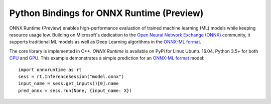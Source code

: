 
Python Bindings for ONNX Runtime (Preview)
==========================================

ONNX Runtime (Preview) enables high-performance evaluation of trained machine learning (ML)
models while keeping resource usage low. 
Building on Microsoft's dedication to the 
`Open Neural Network Exchange (ONNX) <https://onnx.ai/>`_
community, it supports traditional ML models as well 
as Deep Learning algorithms in the
`ONNX-ML format <https://github.com/onnx/onnx/blob/master/docs/IR.md>`_.

.. only:: html

    .. toctree::
        :maxdepth: 1

        tutorial
        api
        auto_examples/index
        
    :ref:`genindex`

.. only:: md

    .. toctree::
        :maxdepth: 1
        :caption: Contents:

        tutorial
        api
        examples_md

The core library is implemented in C++.
*ONNX Runtime* is available on 
PyPi for Linux Ubuntu 16.04, Python 3.5+ for both
`CPU <https://pypi.org/project/onnxruntime/>`_ and
`GPU <https://pypi.org/project/onnxruntime-gpu/>`_.
This example demonstrates a simple prediction for an
`ONNX-ML format <https://github.com/onnx/onnx/blob/master/docs/IR.md>`_
model:

::

    import onnxruntime as rt
    sess = rt.InferenceSession("model.onnx")
    input_name = sess.get_inputs()[0].name
    pred_onnx = sess.run(None, {input_name: X})




